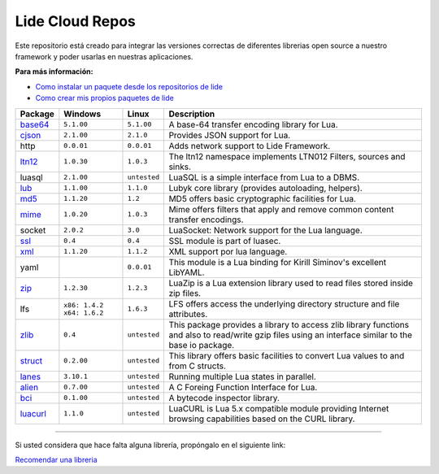 .. _ssl:       stable/ssl/readme.rst
.. _cjson:     stable/cjson/readme.rst
.. _zlib:      stable/zlib/readme.rst
.. _struct:    stable/struct/readme.rst
.. _lanes:     stable/lanes/readme.rst
.. _alien:     stable/alien/readme.rst
.. _bci:       stable/bci/readme.rst
.. _zip:       stable/zip/readme.rst
.. _luacurl:   stable/luacurl/readme.rst
.. _ltn12:     stable/ltn12/readme.rst
.. _mime:      stable/mime/readme.rst
.. _xml:       stable/xml/readme.rst
.. _lub:       stable/lub/readme.rst
.. _md5:       stable/md5/readme.rst
.. _base64:    https://github.com/lidesdk/base64/readme.rst

Lide Cloud Repos
================

Este repositorio está creado para integrar las versiones correctas de diferentes 
librerias open source a nuestro framework y poder usarlas en nuestras aplicaciones.

**Para más información:**

- `Como instalar un paquete desde los repositorios de lide <http://lide-framework-es.readthedocs.io/es/latest/repositories.html#instalacion>`_
- `Como crear mis propios paquetes de lide <http://lide-framework-es.readthedocs.io/es/latest/repositories.html#repositorios-propios>`_



================  ===============================  =============  ================================================================================
  Package            Windows                          Linux          Description                                                                   
================  ===============================  =============  ================================================================================
  base64_          ``5.1.00``                       ``5.1.00``       A base-64 transfer encoding library for Lua.                        
  cjson_           ``2.1.00``                       ``2.1.0``        Provides JSON support for Lua.                                      
  http             ``0.0.01``                       ``0.0.01``       Adds network support to Lide Framework.                                        
  ltn12_           ``1.0.30``                       ``1.0.3``        The ltn12 namespace implements LTN012 Filters, sources and sinks.             
  luasql           ``2.1.00``                       ``untested``     LuaSQL is a simple interface from Lua to a DBMS.                              
  lub_             ``1.1.00``                       ``1.1.0``        Lubyk core library (provides autoloading, helpers).                           
  md5_             ``1.1.20``                       ``1.2``          MD5 offers basic cryptographic facilities for Lua.                            
  mime_            ``1.0.20``                       ``1.0.3``        Mime offers filters that apply and remove common content transfer encodings.  
  socket           ``2.0.2``                        ``3.0``          LuaSocket: Network support for the Lua language.
  ssl_             ``0.4``                          ``0.4``          SSL module is part of luasec.                                                 
  xml_             ``1.1.20``                       ``1.1.2``        XML support por lua language.                                                 
  yaml                                              ``0.0.01``       This module is a Lua binding for Kirill Siminov's excellent LibYAML.          
  zip_             ``1.2.30``                       ``1.2.3``        LuaZip is a Lua extension library used to read files stored inside zip files. 
  lfs              ``x86: 1.4.2`` ``x64: 1.6.2``    ``1.6.3``        LFS offers access the underlying directory structure and file attributes.		
  zlib_            ``0.4``                          ``untested``     This package provides a library to access zlib library functions and also to read/write gzip files using an interface similar to the base io package.
  struct_          ``0.2.00``                       ``untested``     This library offers basic facilities to convert Lua values to and from C structs.
  lanes_           ``3.10.1``                       ``untested``     Running multiple Lua states in parallel.
  alien_           ``0.7.00``                       ``untested``     A C Foreing Function Interface for Lua.
  bci_             ``0.1.00``                       ``untested``     A bytecode inspector library.
  luacurl_         ``1.1.0``                        ``untested``     LuaCURL is Lua 5.x compatible module providing Internet browsing capabilities based on the CURL library.
================  ===============================  =============  ================================================================================


---------------------------------------------------------------------------------------------------------------------------------


Si usted considera que hace falta alguna librería, propóngalo en el siguiente link:

`Recomendar una libreria <https://github.com/lidesdk/repos/issues/new>`_